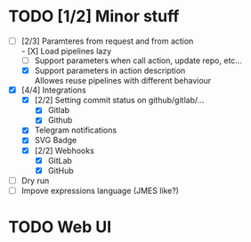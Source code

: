* TODO [1/2] Minor stuff
- [-] [2/3] Paramteres from request and from action \\
  - [X] Load pipelines lazy
  - [ ] Support parameters when call action, update repo, etc...
  - [X] Support parameters in action description \\
    Allowes reuse pipelines with different behaviour
- [X] [4/4] Integrations
  - [X] [2/2] Setting commit status on github/gitlab/...
    - [X] Gitlab
    - [X] Github
  - [X] Telegram notifications
  - [X] SVG Badge
  - [X] [2/2] Webhooks
    - [X] GitLab
    - [X] GitHub
- [ ] Dry run
- [ ] Impove expressions language (JMES like?)
* TODO Web UI
